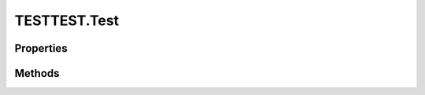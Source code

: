 .. class:: TESTTEST.Test
    :heading:

.. |br| raw:: html

   <br />

=============
TESTTEST.Test
=============

Properties
----------

.. class:: TESTTEST.Test
    :noindex:
    :hidden:

    .. attribute:: a

       :type: string
       :required:
       :ro:

       aaaa


    .. attribute:: b

       :type: string
       :required:

       b


    .. attribute:: c

       :type: string
       :required:

       c


Methods
-------

.. class:: TESTTEST.Test
    :noindex:
    :hidden:

    .. function:: func1()

        :throws exception: description of exception
        :rtype: undefined

        Test function
